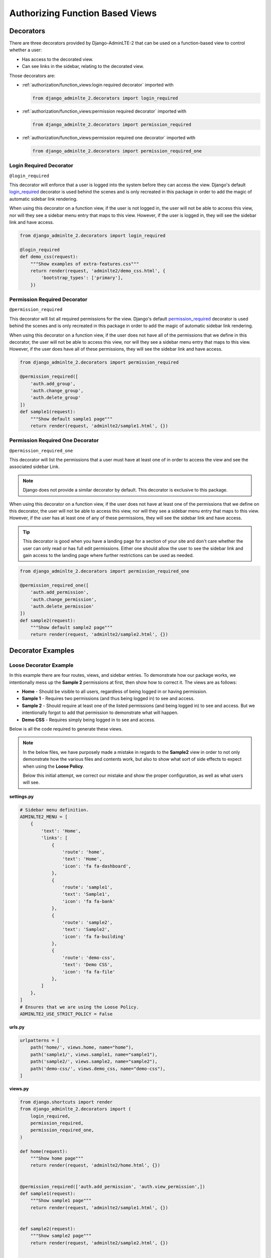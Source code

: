 Authorizing Function Based Views
********************************


Decorators
==========

There are three decorators provided by Django-AdminLTE-2 that can be used on a
function-based view to control whether a user:

* Has access to the decorated view.
* Can see links in the sidebar, relating to the decorated view.

Those decorators are:

* :ref:`authorization/function_views:login required decorator` imported with

  .. code:: python

      from django_adminlte_2.decorators import login_required

* :ref:`authorization/function_views:permission required decorator` imported
  with

  .. code:: python

      from django_adminlte_2.decorators import permission_required

* :ref:`authorization/function_views:permission required one decorator` imported
  with

  .. code:: python

      from django_adminlte_2.decorators import permission_required_one


Login Required Decorator
------------------------

``@login_required``

This decorator will enforce that a user is logged into the system before they
can access the view. Django's default
`login_required <https://docs.djangoproject.com/en/dev/topics/auth/default/#the-login-required-decorator>`_
decorator is used behind the scenes and is only recreated in this package in
order to add the magic of automatic sidebar link rendering.

When using this decorator on a function view, if the user is not logged in,
the user will not be able to access this view, nor will they see a sidebar menu
entry that maps to this view. However, if the user is logged in,
they will see the sidebar link and have access.

.. code:: python

    from django_adminlte_2.decorators import login_required

    @login_required
    def demo_css(request):
        """Show examples of extra-features.css"""
        return render(request, 'adminlte2/demo_css.html', {
            'bootstrap_types': ['primary'],
        })


Permission Required Decorator
-----------------------------

``@permission_required``

This decorator will list all required permissions for the view. Django's default
`permission_required <https://docs.djangoproject.com/en/dev/topics/auth/default/#the-permission-required-decorator>`_
decorator is used behind the scenes and is only recreated in this package in
order to add the magic of automatic sidebar link rendering.

When using this decorator on a function view, if the user does not have all of
the permissions that we define in this decorator, the user will not be able to
access this view, nor will they see a sidebar menu entry that maps to this view.
However, if the user does have all of these permissions, they will see the
sidebar link and have access.

.. code:: python

    from django_adminlte_2.decorators import permission_required

    @permission_required([
        'auth.add_group',
        'auth.change_group',
        'auth.delete_group'
    ])
    def sample1(request):
        """Show default sample1 page"""
        return render(request, 'adminlte2/sample1.html', {})


Permission Required One Decorator
---------------------------------

``@permission_required_one``

This decorator will list the permissions that a user must have at least one
of in order to access the view and see the associated sidebar Link.

.. note::

    Django does not provide a similar decorator by default. This decorator is
    exclusive to this package.

When using this decorator on a function view, if the user does not have at
least one of the permissions that we define on this decorator, the user will
not be able to access this view, nor will they see a sidebar menu entry that
maps to this view. However, if the user has at least one of any of these
permissions, they will see the sidebar link and have access.

.. tip::

    This decorator is good when you have a landing page for a section of your
    site and don't care whether the user can only read or has full edit
    permissions. Either one should allow the user to see the sidebar link and
    gain access to the landing page where further restrictions can be used
    as needed.

.. code:: python

    from django_adminlte_2.decorators import permission_required_one

    @permission_required_one([
        'auth.add_permission',
        'auth.change_permission',
        'auth.delete_permission'
    ])
    def sample2(request):
        """Show default sample2 page"""
        return render(request, 'adminlte2/sample2.html', {})


Decorator Examples
==================

Loose Decorator Example
-----------------------

In this example there are four routes, views, and sidebar entries. To
demonstrate how our package works, we intentionally mess up the **Sample 2**
permissions at first, then show how to correct it. The views are as follows:

* **Home** - Should be visible to all users, regardless of being logged in or
  having permission.
* **Sample 1** - Requires two permissions (and thus being logged in) to see and
  access.
* **Sample 2** - Should require at least one of the listed permissions
  (and being logged in) to see and access. But we intentionally
  forgot to add that permission to demonstrate what will happen.
* **Demo CSS** - Requires simply being logged in to see and access.

Below is all the code required to generate these views.

.. note::

    In the below files, we have purposely made a mistake in regards to the
    **Sample2** view in order to not only demonstrate how the various files and
    contents work, but also to show what sort of side effects to expect when
    using the **Loose Policy**.

    Below this initial attempt, we correct our mistake and show the proper
    configuration, as well as what users will see.


.. _loose_decorator_settings.py:

**settings.py**

.. code:: python

    # Sidebar menu definition.
    ADMINLTE2_MENU = [
        {
            'text': 'Home',
            'links': [
                {
                    'route': 'home',
                    'text': 'Home',
                    'icon': 'fa fa-dashboard',
                },
                {
                    'route': 'sample1',
                    'text': 'Sample1',
                    'icon': 'fa fa-bank'
                },
                {
                    'route': 'sample2',
                    'text': 'Sample2',
                    'icon': 'fa fa-building'
                },
                {
                    'route': 'demo-css',
                    'text': 'Demo CSS',
                    'icon': 'fa fa-file'
                },
            ]
        },
    ]
    # Ensures that we are using the Loose Policy.
    ADMINLTE2_USE_STRICT_POLICY = False


.. _loose_decorator_urls.py:

**urls.py**

.. code:: python

    urlpatterns = [
        path('home/', views.home, name="home"),
        path('sample1/', views.sample1, name="sample1"),
        path('sample2/', views.sample2, name="sample2"),
        path('demo-css/', views.demo_css, name="demo-css"),
    ]


.. _loose_decorator_views.py:

**views.py**

.. code:: python

    from django.shortcuts import render
    from django_adminlte_2.decorators import (
        login_required,
        permission_required,
        permission_required_one,
    )

    def home(request):
        """Show home page"""
        return render(request, 'adminlte2/home.html', {})


    @permission_required(['auth.add_permission', 'auth.view_permission',])
    def sample1(request):
        """Show sample1 page"""
        return render(request, 'adminlte2/sample1.html', {})


    def sample2(request):
        """Show sample2 page"""
        return render(request, 'adminlte2/sample2.html', {})


    @login_required()
    def demo_css(request):
    """Show examples of extra-features.css"""
    return render(request, 'adminlte2/demo_css.html', {
        'bootstrap_types': ['primary'],
    })


**What logged out anonymous users can see and access:**

.. image:: ../../img/authorization/loose_policy_anonymous_wrong.png
    :alt: Loose Policy with anonymous user and missed decorator.


**What logged in users without correct permissions can see and access:**

.. image:: ../../img/authorization/loose_policy_no_perms_wrong.png
    :alt: Loose Policy with no permission user and missed decorator.


**What logged in users with correct permissions can see and access:**

.. image:: ../../img/authorization/loose_policy_with_perms_wrong.png
    :alt: Loose Policy with full permission user and missed decorator.


**What logged in superusers can see and access:**

.. image:: ../../img/authorization/loose_policy_superuser_wrong.png
    :alt: Loose Policy with superuser and missed decorator.



.. warning::

    We wanted to prevent the **Sample2** view from being accessed by people that
    do not have at least one permission, but forgot to add that to our view.

    Because we are using a Loose policy, everyone can see and have access to
    this view. This is the **"Loose"** part of the loose policy, as it defaults
    to everyone being able to see every view unless a permission is explicitly
    set on that view to add security.

Let's fix our mistake so that **Sample2** is protected and see the difference.


.. _loose_decorator_fixed_views.py:

**views.py**

Add the missing ``permission_required_one`` decorator to the Sample2 view.

.. code:: python

    @permission_required_one(['auth.add_permission', 'auth.view_permission',])
    def sample2(request):
        """Show sample2 page"""
        return render(request, 'adminlte2/sample2.html', {})


**What logged out users can see and access now:**

.. image:: ../../img/authorization/loose_policy_anonymous_correct.png
    :alt: Loose Policy with anonymous user and correct decorator.


**What logged in users without correct permissions can see and access now:**

.. image:: ../../img/authorization/loose_policy_no_perms_correct.png
    :alt: Loose Policy with no permission user and correct decorator.


**What logged in users with correct permissions can see and access now:**

.. image:: ../../img/authorization/loose_policy_with_perms_correct.png
    :alt: Loose Policy with full permission user and correct decorator.


**What logged in superusers can see and access now:**

.. image:: ../../img/authorization/loose_policy_superuser_correct.png
    :alt: Loose Policy with superuser and correct decorator.

The pages in our example are now displaying as they're supposed to be.


Strict Decorator Example
------------------------

In this example there are four routes, views, and sidebar entries. To
demonstrate how our package works, we intentionally mess up the **Home** and
**Sample 2** permissions at first, then show how to correct it. The views are as
follows:

* **Home** - Should be visible to all users, regardless of being logged in or
  having permission. But we intentionally forgot to add that view's route to
  the
  :ref:`configuration/authorization:ADMINLTE2_STRICT_POLICY_WHITELIST` in order
  to demonstrate what will happen.
* **Sample 1** - Requires two permissions (and thus being logged in) to see and
  access.
* **Sample 2** - Should require at least one of the listed permissions
  (and being logged in) to see and access. But we intentionally
  forgot to add that permission to demonstrate what will happen.
* **Demo CSS** - Requires simply being logged in to see and access.

Below is all the code required to generate these views.

.. note::

    In the below files, we have purposely made a mistake in regards to the
    **Home** and **Sample2** views in order to not only demonstrate how the
    various files and contents work, but also to show what sort of side effects
    to expect when using the **Strict Policy**.

    Below this initial attempt we, correct our mistake and show the proper
    configuration, as well as what users will see.


.. _strict_decorator_settings.py:

**settings.py**

.. code:: python

    # Sidebar menu definition.
    ADMINLTE2_MENU = [
        {
            'text': 'Home',
            'links': [
                {
                    'route': 'home',
                    'text': 'Home',
                    'icon': 'fa fa-dashboard',
                },
                {
                    'route': 'sample1',
                    'text': 'Sample1',
                    'icon': 'fa fa-bank'
                },
                {
                    'route': 'sample2',
                    'text': 'Sample2',
                    'icon': 'fa fa-building'
                },
                {
                    'route': 'demo-css',
                    'text': 'Demo CSS',
                    'icon': 'fa fa-file'
                },
            ]
        },
    ]
    # Ensures that we are using the Strict Policy.
    ADMINLTE2_USE_STRICT_POLICY = True


.. _strict_decorator_urls.py:

**urls.py**

.. code:: python

    urlpatterns = [
        path('home/', views.home, name="home"),
        path('sample1/', views.sample1, name="sample1"),
        path('sample2/', views.sample2, name="sample2"),
        path('demo-css/', views.demo_css, name="demo-css"),
    ]


.. _strict_decorator_views.py:

**views.py**

.. code:: python

    from django.shortcuts import render
    from django_adminlte_2.decorators import (
        login_required,
        permission_required,
        permission_required_one,
    )

    def home(request):
        """Show home page"""
        return render(request, 'adminlte2/home.html', {})


    @permission_required(['auth.add_permission', 'auth.view_permission',])
    def sample1(request):
        """Show sample1 page"""
        return render(request, 'adminlte2/sample1.html', {})


    def sample2(request):
        """Show sample2 page"""
        return render(request, 'adminlte2/sample2.html', {})


    @login_required()
    def demo_css(request):
    """Show examples of extra-features.css"""
    return render(request, 'adminlte2/demo_css.html', {
        'bootstrap_types': ['primary'],
    })


**What logged out users can see and access:**

.. note::

    As seen in the following screenshots, the route still works and the user
    can still directly visit and see the **Home** page, despite there not being
    a sidebar link for it.

    This is because the **Strict policy** is only strict at preventing the
    sidebar menu from rendering links. In order to fully prevent a user from
    both seeing and directly accessing a view, you must use a decorator/mixin
    on that view.

.. image:: ../../img/authorization/strict_policy_anonymous_wrong.png
    :alt: Strict Policy with anonymous user and missed decorator and setting.


**What logged in users without correct permissions can see and access:**

.. image:: ../../img/authorization/strict_policy_no_perms_wrong.png
    :alt: Strict Policy with no permission user and missed decorator/setting.


**What logged in users with correct perm can see and access:**

.. image:: ../../img/authorization/strict_policy_with_perms_wrong.png
    :alt: Strict Policy with full permission user and missed decorator/setting.


**What logged in superusers can see and access:**

.. note::
    Even though we forgot to add the **Home** route to the whitelist and add
    permissions to the **Sample2** view, the superuser can still see those
    sidebar entries and has access to those pages as superusers can always see
    everything.

.. image:: ../../img/authorization/strict_policy_superuser_wrong.png
    :alt: Strict Policy with superuser and missed decorator/setting.



.. warning::

    We wanted the **Home** view to be visible and accessible to all users. But
    as configured, it is not visible to anyone. In addition, the **Sample2**
    page is also not visible to anyone.

    Because we are using the Strict Policy, all sidebar menu links are hidden
    by default. This is the **"Strict"** part of the Strict Policy as it
    defaults to everyone not being able to see every sidebar menu link unless a
    permission is explicitly set on that view or the route for that view is
    added to the
    :ref:`configuration/authorization:ADMINLTE2_STRICT_POLICY_WHITELIST`.

    In the case of the **Home** view, we actually will add the route to the
    ``ADMINLTE2_STRICT_POLICY_WHITELIST``, so that everyone will be able to see
    the **Home** link regardless of their permissions.

    In the case of **Sample2**, we are going to add the missing permissions that
    we accidentally omitted earlier.

Let's fix our mistake so that **Home** and **Sample2** are visible to who
they are supposed to be.


.. _strict_decorator_fixed_settings.py:

**settings.py**

Add the missing whitelist to the settings file and ensure it includes the home
route.

.. code:: python

    # Lists the routes that do not need permissions to be seen by all users.
    ADMINLTE2_STRICT_POLICY_WHITELIST = ['home']


.. _strict_decorator_fixed_views.py:

**views.py**

Add the missing ``permission_required_one`` decorator to the Sample2 view.

.. code:: python

    @permission_required_one(['auth.add_permission', 'auth.view_permission',])
    def sample2(request):
        """Show sample2 page"""
        return render(request, 'adminlte2/sample2.html', {})


**What logged out users can see and access now:**

.. image:: ../../img/authorization/strict_policy_anonymous_correct.png
    :alt: Strict Policy with anonymous user and correct decorator/setting.


**What logged in users without correct permissions can see and access now:**

.. image:: ../../img/authorization/strict_policy_no_perms_correct.png
    :alt: Strict Policy with no permission user and correct decorator/setting.


**What logged in users with correct permissions can see and access now:**

.. image:: ../../img/authorization/strict_policy_with_perms_correct.png
    :alt: Strict Policy with full permission user and correct decorator/setting.


**What logged in superusers can see and access now:**

.. image:: ../../img/authorization/strict_policy_superuser_correct.png
    :alt: Strict Policy with superuser and correct decorator/setting.

The pages in our example are now displaying as they're supposed to be.
